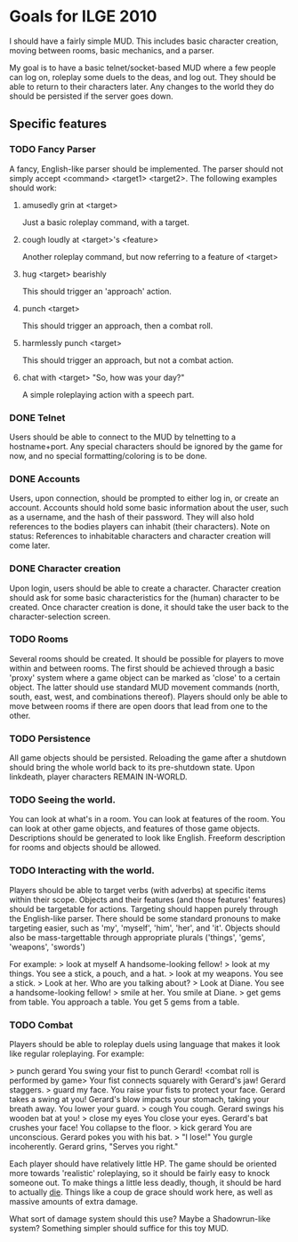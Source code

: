 * Goals for ILGE 2010
  I should have a fairly simple MUD. This includes basic character creation, moving between rooms,
  basic mechanics, and a parser.

  My goal is to have a basic telnet/socket-based MUD where a few people can log on, roleplay some
  duels to the deas, and log out. They should be able to return to their characters later. Any changes
  to the world they do should be persisted if the server goes down.
** Specific features
*** TODO Fancy Parser
    A fancy, English-like parser should be implemented. The parser should not simply accept
    <command> <target1> <target2>. The following examples should work:
**** amusedly grin at <target>
     Just a basic roleplay command, with a target.
**** cough loudly at <target>'s <feature>
     Another roleplay command, but now referring to a feature of <target>
**** hug <target> bearishly
     This should trigger an 'approach' action.
**** punch <target>
     This should trigger an approach, then a combat roll.
**** harmlessly punch <target>
     This should trigger an approach, but not a combat action.
**** chat with <target> "So, how was your day?"
     A simple roleplaying action with a speech part.
*** DONE Telnet
    Users should be able to connect to the MUD by telnetting to a hostname+port. Any special
    characters should be ignored by the game for now, and no special formatting/coloring is to be
    done.
*** DONE Accounts
    Users, upon connection, should be prompted to either log in, or create an account. Accounts
    should hold some basic information about the user, such as a username, and the hash of their
    password. They will also hold references to the bodies players can inhabit (their characters).
    Note on status: References to inhabitable characters and character creation will come later.
*** DONE Character creation
    Upon login, users should be able to create a character. Character creation should ask for some
    basic characteristics for the (human) character to be created. Once character creation is done,
    it should take the user back to the character-selection screen.
*** TODO Rooms
    Several rooms should be created. It should be possible for players to move within and between
    rooms. The first should be achieved through a basic 'proxy' system where a game object can be
    marked as 'close' to a certain object. The latter should use standard MUD movement commands
    (north, south, east, west, and combinations thereof). Players should only be able to move
    between rooms if there are open doors that lead from one to the other.
*** TODO Persistence
    All game objects should be persisted. Reloading the game after a shutdown should bring the whole
    world back to its pre-shutdown state. Upon linkdeath, player characters REMAIN IN-WORLD.
*** TODO Seeing the world.
    You can look at what's in a room. You can look at features of the room. You can look at other
    game objects, and features of those game objects.
    Descriptions should be generated to look like English. Freeform description for rooms and
    objects should be allowed.
*** TODO Interacting with the world.
    Players should be able to target verbs (with adverbs) at specific items within their
    scope. Objects and their features (and those features' features) should be targetable for
    actions. Targeting should happen purely through the English-like parser. There should be some
    standard pronouns to make targeting easier, such as 'my', 'myself', 'him', 'her', and
    'it'. Objects should also be mass-targettable through appropriate plurals ('things', 'gems',
    'weapons', 'swords')

    For example:
    > look at myself
    A handsome-looking fellow!
    > look at my things.
    You see a stick, a pouch, and a hat.
    > look at my weapons.
    You see a stick.
    > Look at her.
    Who are you talking about?
    > Look at Diane.
    You see a handsome-looking fellow!
    > smile at her.
    You smile at Diane.
    > get gems from table.
    You approach a table.
    You get 5 gems from a table.

*** TODO Combat
    Players should be able to roleplay duels using language that makes it look like regular
    roleplaying. For example:

    > punch gerard
    You swing your fist to punch Gerard!
    <combat roll is performed by game>
    Your fist connects squarely with Gerard's jaw!
    Gerard staggers.
    > guard my face.
    You raise your fists to protect your face.
    Gerard takes a swing at you!
    Gerard's blow impacts your stomach, taking your breath away.
    You lower your guard.
    > cough
    You cough.
    Gerard swings his wooden bat at you!
    > close my eyes
    You close your eyes.
    Gerard's bat crushes your face!
    You collapse to the floor.
    > kick gerard
    You are unconscious.
    Gerard pokes you with his bat.
    > "I lose!"
    You gurgle incoherently.
    Gerard grins, "Serves you right."

    Each player should have relatively little HP. The game should be oriented more towards
    'realistic' roleplaying, so it should be fairly easy to knock someone out. To make things a
    little less deadly, though, it should be hard to actually _die_. Things like a coup de grace
    should work here, as well as massive amounts of extra damage.
    
    What sort of damage system should this use? Maybe a Shadowrun-like system? Something simpler
    should suffice for this toy MUD.
